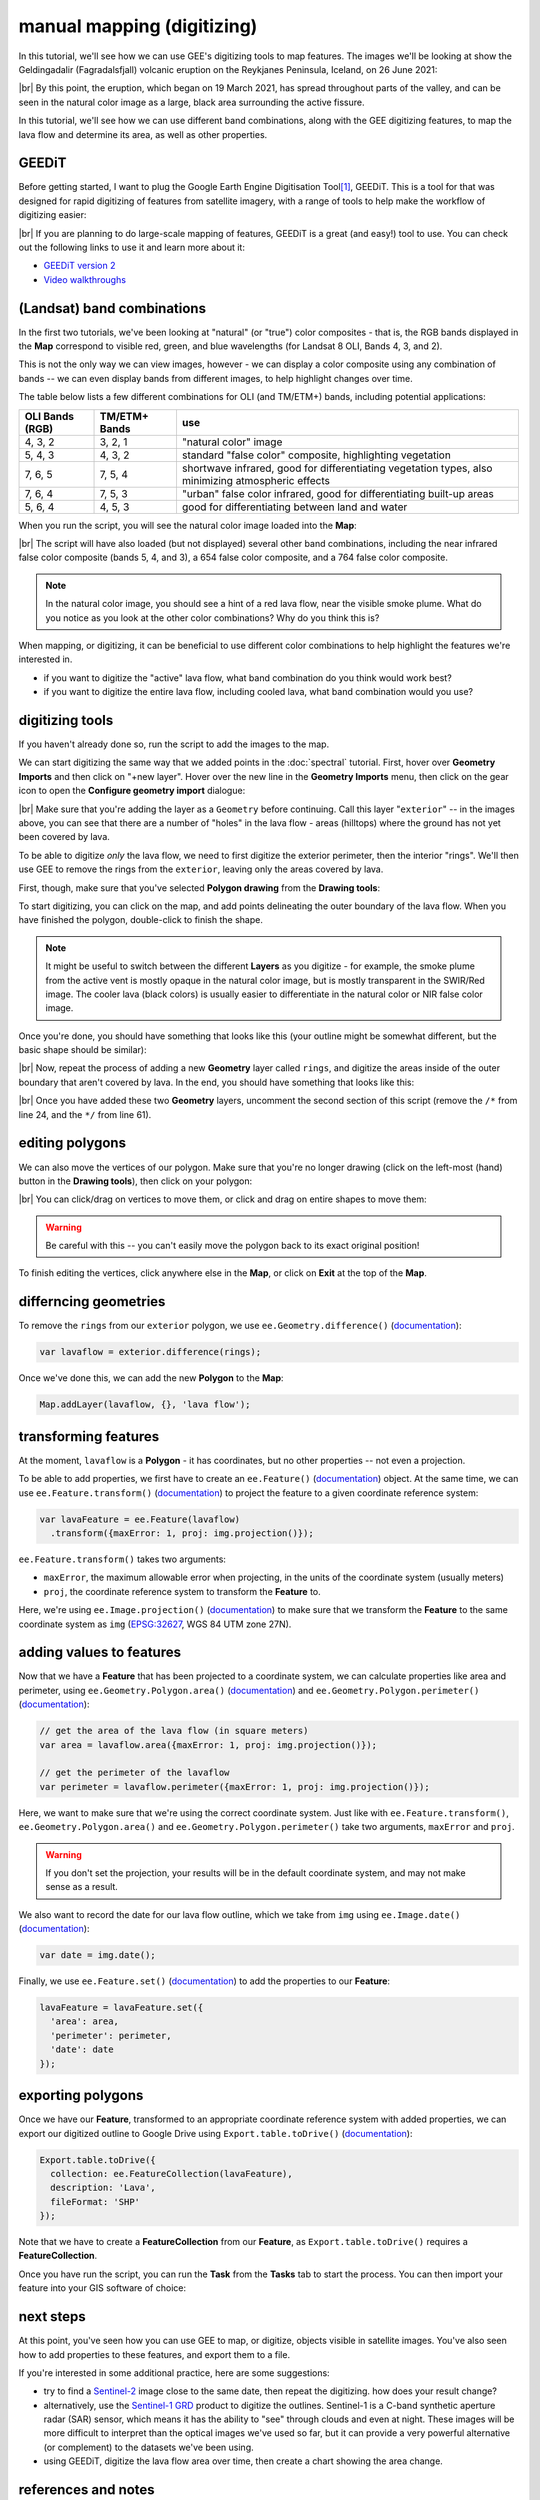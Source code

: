 manual mapping (digitizing)
============================

In this tutorial, we'll see how we can use GEE's digitizing tools to map features. The images we'll be looking at
show the Geldingadalir (Fagradalsfjall) volcanic eruption on the Reykjanes Peninsula, Iceland, on 26 June 2021:

.. image:: img/mapping/fagradalsfjall.png
    :width: 600
    :align: center
    :alt: the Fagradalsfjall eruption on 26 June 2021

|br| By this point, the eruption, which began on 19 March 2021, has spread throughout parts of the valley, and can be seen
in the natural color image as a large, black area surrounding the active fissure.

In this tutorial, we'll see how we can use different band combinations, along with the GEE digitizing features,
to map the lava flow and determine its area, as well as other properties.

GEEDiT
-------

Before getting started, I want to plug the Google Earth Engine Digitisation Tool\ [1]_, GEEDiT. This is a tool for
that was designed for rapid digitizing of features from satellite imagery, with a range of tools to help make the
workflow of digitizing easier:

.. image:: img/mapping/geedit.png
    :width: 600
    :align: center
    :alt: the GEEDiT user interface

|br| If you are planning to do large-scale mapping of features, GEEDiT is a great (and easy!) tool to use. You can
check out the following links to use it and learn more about it:

- `GEEDiT version 2 <https://liverpoolgee.wordpress.com/geedit-geedit-reviewer/>`__
- `Video walkthroughs <https://twitter.com/JamesMLea/status/1479414214649384963>`__

(Landsat) band combinations
----------------------------

In the first two tutorials, we've been looking at "natural" (or "true") color composites - that is, the RGB bands displayed
in the **Map** correspond to visible red, green, and blue wavelengths (for Landsat 8 OLI, Bands 4, 3, and 2).

This is not the only way we can view images, however - we can display a color composite using any combination of bands -- we
can even display bands from different images, to help highlight changes over time.

The table below lists a few different combinations for OLI (and TM/ETM+) bands, including potential applications:

+-------------------+---------------+-------------------------------------------------------------------------------------------------------+
| OLI Bands (RGB)   | TM/ETM+ Bands | use                                                                                                   |
+===================+===============+=======================================================================================================+
| 4, 3, 2           | 3, 2, 1       | "natural color" image                                                                                 |
+-------------------+---------------+-------------------------------------------------------------------------------------------------------+
| 5, 4, 3           | 4, 3, 2       | standard "false color" composite, highlighting vegetation                                             |
+-------------------+---------------+-------------------------------------------------------------------------------------------------------+
| 7, 6, 5           | 7, 5, 4       | shortwave infrared, good for differentiating vegetation types, also minimizing atmospheric effects    |
+-------------------+---------------+-------------------------------------------------------------------------------------------------------+
| 7, 6, 4           | 7, 5, 3       | "urban" false color infrared, good for differentiating built-up areas                                 |
+-------------------+---------------+-------------------------------------------------------------------------------------------------------+
| 5, 6, 4           | 4, 5, 3       | good for differentiating between land and water                                                       |
+-------------------+---------------+-------------------------------------------------------------------------------------------------------+

When you run the script, you will see the natural color image loaded into the **Map**:

.. image:: img/mapping/fagradalsfjall.png
    :width: 600
    :align: center
    :alt: the Fagradalsfjall eruption on 26 June 2021

|br| The script will have also loaded (but not displayed) several other band combinations, including the near infrared false color composite
(bands 5, 4, and 3), a 654 false color composite, and a 764 false color composite.

.. note::

    In the natural color image, you should see a hint of a red lava flow, near the visible smoke plume. What do you notice as you look at
    the other color combinations? Why do you think this is?

When mapping, or digitizing, it can be beneficial to use different color combinations to help highlight the features we're
interested in.

- if you want to digitize the "active" lava flow, what band combination do you think would work best?
- if you want to digitize the entire lava flow, including cooled lava, what band combination would you use?

digitizing tools
-----------------

If you haven't already done so, run the script to add the images to the map.

We can start digitizing the same way that we added points in the :doc:`spectral` tutorial. First, hover over **Geometry Imports**
and then click on "+new layer". Hover over the new line in the **Geometry Imports** menu, then click on the gear icon to
open the **Configure geometry import** dialogue:

.. image:: img/mapping/configure_import.png
    :width: 400
    :align: center
    :alt: configuring the new layer as a geometry

|br| Make sure that you're adding the layer as a ``Geometry`` before continuing. Call this layer "``exterior``" -- in the
images above, you can see that there are a number of "holes" in the lava flow - areas (hilltops) where the ground has not yet been covered
by lava. 

To be able to digitize *only* the lava flow, we need to first digitize the exterior perimeter, then the interior "rings". We'll
then use GEE to remove the rings from the ``exterior``, leaving only the areas covered by lava.

First, though, make sure that you've selected **Polygon drawing** from the **Drawing tools**:

.. image:: img/mapping/polygon_drawing.png
    :width: 600
    :align: center
    :alt: the drawing tools with polygon drawing selected

To start digitizing, you can click on the map, and add points delineating the outer boundary of the lava flow. When you have finished
the polygon, double-click to finish the shape.

.. note::

    It might be useful to switch between the different **Layers** as you digitize - for example, the smoke plume from the active vent
    is mostly opaque in the natural color image, but is mostly transparent in the SWIR/Red image. The cooler lava (black colors) is
    usually easier to differentiate in the natural color or NIR false color image.

Once you're done, you should have something that looks like this (your outline might be somewhat different, but the basic shape should be similar):

.. image:: img/mapping/drawn.png
    :width: 600
    :align: center
    :alt: the finished polygon

|br| Now, repeat the process of adding a new **Geometry** layer called ``rings``, and digitize the areas inside of the outer boundary that aren't
covered by lava. In the end, you should have something that looks like this:

.. image:: img/mapping/rings.png
    :width: 600
    :align: center
    :alt: the rings displayed on the map

|br| Once you have added these two **Geometry** layers, uncomment the second section of this script (remove the ``/*`` from line 24,
and the ``*/`` from line 61).

editing polygons
-----------------

We can also move the vertices of our polygon. Make sure that you're no longer drawing (click on the left-most (hand) button in the **Drawing tools**),
then click on your polygon:

.. image:: img/mapping/editing.png
    :width: 600
    :align: center
    :alt: editing the polygon

|br| You can click/drag on vertices to move them, or click and drag on entire shapes to move them:

.. image:: img/mapping/moved.png
    :width: 600
    :align: center
    :alt: the polygon, moved 

.. warning:: 

    Be careful with this -- you can't easily move the polygon back to its exact original position!

To finish editing the vertices, click anywhere else in the **Map**, or click on **Exit** at the top of the **Map**. 

differncing geometries
-----------------------

To remove the ``rings`` from our ``exterior`` polygon, we use ``ee.Geometry.difference()``
(`documentation <https://developers.google.com/earth-engine/apidocs/ee-geometry-difference>`__):

.. code-block:: javascript

    var lavaflow = exterior.difference(rings);

Once we've done this, we can add the new **Polygon** to the **Map**:

.. code-block:: javascript

    Map.addLayer(lavaflow, {}, 'lava flow');

.. image:: img/mapping/polygon_added.png
    :width: 600
    :align: center
    :alt: the finished, differenced polygon added to the map


transforming features
----------------------

At the moment, ``lavaflow`` is a **Polygon** - it has coordinates, but no other properties -- not even
a projection.

To be able to add properties, we first have to create an ``ee.Feature()`` 
(`documentation <https://developers.google.com/earth-engine/apidocs/ee-feature>`__) object. At the same time,
we can use ``ee.Feature.transform()`` (`documentation <https://developers.google.com/earth-engine/apidocs/ee-feature-transform>`__)
to project the feature to a given coordinate reference system:

.. code-block:: javascript

    var lavaFeature = ee.Feature(lavaflow)
      .transform({maxError: 1, proj: img.projection()});

``ee.Feature.transform()`` takes two arguments:

- ``maxError``, the maximum allowable error when projecting, in the units of the coordinate system (usually meters)
- ``proj``, the coordinate reference system to transform the **Feature** to.

Here, we're using ``ee.Image.projection()`` (`documentation <https://developers.google.com/earth-engine/apidocs/ee-image-projection>`__) to
make sure that we transform the **Feature** to the same coordinate system as ``img`` (`EPSG:32627 <https://epsg.io/32627>`__, WGS 84 UTM zone 27N).

adding values to features
--------------------------

Now that we have a **Feature** that has been projected to a coordinate system, we can calculate properties like area and perimeter,
using ``ee.Geometry.Polygon.area()`` (`documentation <https://developers.google.com/earth-engine/apidocs/ee-geometry-polygon-area>`__) and 
``ee.Geometry.Polygon.perimeter()`` (`documentation <https://developers.google.com/earth-engine/apidocs/ee-geometry-polygon-perimeter>`__):

.. code-block:: javascript

    // get the area of the lava flow (in square meters)
    var area = lavaflow.area({maxError: 1, proj: img.projection()});

    // get the perimeter of the lavaflow
    var perimeter = lavaflow.perimeter({maxError: 1, proj: img.projection()});

Here, we want to make sure that we're using the correct coordinate system. Just like with ``ee.Feature.transform()``, 
``ee.Geometry.Polygon.area()`` and ``ee.Geometry.Polygon.perimeter()`` take two arguments, ``maxError`` and ``proj``.

.. warning:: 

    If you don't set the projection, your results will be in the default coordinate system, and may not make sense as a result.

We also want to record the date for our lava flow outline, which we take from ``img`` using 
``ee.Image.date()`` (`documentation <https://developers.google.com/earth-engine/apidocs/ee-image-date>`__):

.. code-block:: javascript

    var date = img.date();

Finally, we use ``ee.Feature.set()`` (`documentation <https://developers.google.com/earth-engine/apidocs/ee-feature-set>`__) 
to add the properties to our **Feature**:

.. code-block:: javascript

    lavaFeature = lavaFeature.set({
      'area': area,
      'perimeter': perimeter,
      'date': date
    });


exporting polygons
-------------------

Once we have our **Feature**, transformed to an appropriate coordinate reference system with added properties, we can export our
digitized outline to Google Drive using ``Export.table.toDrive()`` 
(`documentation <https://developers.google.com/earth-engine/apidocs/export-table-todrive>`__):

.. code-block:: javascript

    Export.table.toDrive({
      collection: ee.FeatureCollection(lavaFeature),
      description: 'Lava',
      fileFormat: 'SHP'
    }); 

Note that we have to create a **FeatureCollection** from our **Feature**, as ``Export.table.toDrive()`` requires a **FeatureCollection**.

Once you have run the script, you can run the **Task** from the **Tasks** tab to start the process. You can then import your feature 
into your GIS software of choice:

.. image:: img/mapping/qgis.png
    :width: 600
    :align: center
    :alt: the QGIS window with the exported shapefile loaded

next steps
-----------

At this point, you've seen how you can use GEE to map, or digitize, objects visible in satellite images. You've also
seen how to add properties to these features, and export them to a file.

If you're interested in some additional practice, here are some suggestions:

- try to find a `Sentinel-2 <https://developers.google.com/earth-engine/datasets/catalog/COPERNICUS_S2_SR>`__ image close to the same date, then repeat the digitizing. how does your result change?
- alternatively, use the `Sentinel-1 GRD <https://developers.google.com/earth-engine/datasets/catalog/COPERNICUS_S1_GRD>`__ product to digitize the outlines. Sentinel-1 is a C-band synthetic aperture radar (SAR) sensor, which means it has the ability to "see" through clouds and even at night. These images will be more difficult to interpret than the optical images we've used so far, but it can provide a very powerful alternative (or complement) to the datasets we've been using.
- using GEEDiT, digitize the lava flow area over time, then create a chart showing the area change.

references and notes
---------------------

.. [1] Lea, J. M (2018). *Earth Surf. Dynam.*, 6, 551–561 . doi: `10.5194/esurf-6-551-2018 <https://doi.org/10.5194/esurf-6-551-2018>`__

